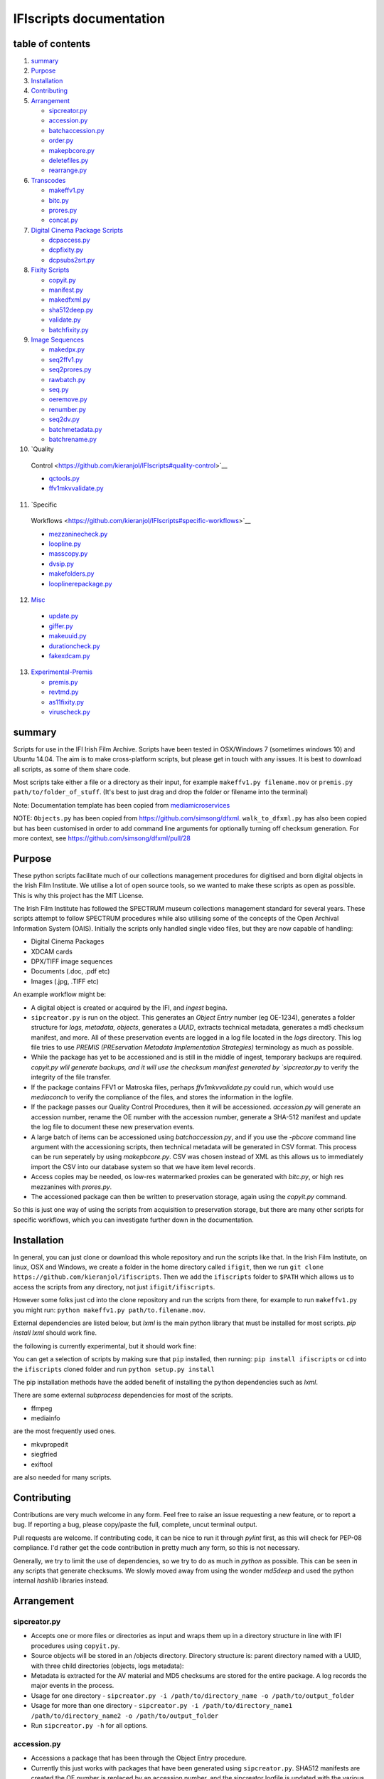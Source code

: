 IFIscripts documentation
========================

table of contents
-----------------

1.  `summary <https://github.com/kieranjol/IFIscripts#summary>`__

2.  `Purpose <https://github.com/kieranjol/IFIscripts#purpose>`__

3.  `Installation <https://github.com/kieranjol/IFIscripts#installation>`__
4.  `Contributing <https://github.com/kieranjol/IFIscripts#contributing>`__

5.  `Arrangement <https://github.com/kieranjol/IFIscripts#arrangement>`__

    -  `sipcreator.py <https://github.com/kieranjol/IFIscripts#sipcreatorpy>`__
    -  `accession.py <https://github.com/kieranjol/IFIscripts#accessionpy>`__
    -  `batchaccession.py <https://github.com/kieranjol/IFIscripts#batchaccessionpy>`__
    -  `order.py <https://github.com/kieranjol/IFIscripts#orderpy>`__
    -  `makepbcore.py <https://github.com/kieranjol/IFIscripts#makepbcorepy>`__
    -  `deletefiles.py <https://github.com/kieranjol/IFIscripts#deletefilespy>`__
    -  `rearrange.py <https://github.com/kieranjol/IFIscripts#rearrangepy>`__

6.  `Transcodes <https://github.com/kieranjol/IFIscripts#transcodes>`__

    -  `makeffv1.py <https://github.com/kieranjol/IFIscripts#makeffv1py>`__
    -  `bitc.py <https://github.com/kieranjol/IFIscripts#bitcpy>`__
    -  `prores.py <https://github.com/kieranjol/IFIscripts#prorespy>`__
    -  `concat.py <https://github.com/kieranjol/IFIscripts#concatpy>`__

7.  `Digital Cinema Package
    Scripts <https://github.com/kieranjol/IFIscripts#digital-cinema-package-scripts>`__

    -  `dcpaccess.py <https://github.com/kieranjol/IFIscripts#dcpaccesspy>`__
    -  `dcpfixity.py <https://github.com/kieranjol/IFIscripts#dcpfixitypy>`__
    -  `dcpsubs2srt.py <https://github.com/kieranjol/IFIscripts#dcpsubs2srtpy>`__

8.  `Fixity
    Scripts <https://github.com/kieranjol/IFIscripts#fixity-scripts>`__

    -  `copyit.py <https://github.com/kieranjol/IFIscripts#copyitpy>`__
    -  `manifest.py <https://github.com/kieranjol/IFIscripts#manifestpy>`__
    -  `makedfxml.py <https://github.com/kieranjol/IFIscripts#makedfxmlpy>`__
    -  `sha512deep.py <https://github.com/kieranjol/IFIscripts#sha512deeppy>`__
    -  `validate.py <https://github.com/kieranjol/IFIscripts#validatepy>`__
    -  `batchfixity.py <https://github.com/kieranjol/IFIscripts#batchfixitypy>`__

9.  `Image
    Sequences <https://github.com/kieranjol/IFIscripts#image-sequences>`__

    -  `makedpx.py <https://github.com/kieranjol/IFIscripts#makedpxpy>`__
    -  `seq2ffv1.py <https://github.com/kieranjol/IFIscripts#seq2ffv1py>`__
    -  `seq2prores.py <https://github.com/kieranjol/IFIscripts#seq2prorespy>`__
    -  `rawbatch.py <https://github.com/kieranjol/IFIscripts#rawbatchpy>`__
    -  `seq.py <https://github.com/kieranjol/IFIscripts#seqpy>`__
    -  `oeremove.py <https://github.com/kieranjol/IFIscripts#oeremovepy>`__
    -  `renumber.py <https://github.com/kieranjol/IFIscripts#renumberpy>`__
    -  `seq2dv.py <https://github.com/kieranjol/IFIscripts#seq2dvpy>`__
    -  `batchmetadata.py <https://github.com/kieranjol/IFIscripts#batchmetadata>`__
    -  `batchrename.py <https://github.com/kieranjol/IFIscripts#batchrename>`__

10.  `Quality
    Control <https://github.com/kieranjol/IFIscripts#quality-control>`__

    -  `qctools.py <https://github.com/kieranjol/IFIscripts#qctoolspy>`__
    -  `ffv1mkvvalidate.py <https://github.com/kieranjol/IFIscripts#ffv1mkvvalidatespy>`__

11.  `Specific
    Workflows <https://github.com/kieranjol/IFIscripts#specific-workflows>`__

    -  `mezzaninecheck.py <https://github.com/kieranjol/IFIscripts#mezzaninecheckpy>`__
    -  `loopline.py <https://github.com/kieranjol/IFIscripts#looplinepy>`__
    -  `masscopy.py <https://github.com/kieranjol/IFIscripts#masscopypy>`__
    -  `dvsip.py <https://github.com/kieranjol/IFIscripts#dvsippy>`__
    -  `makefolders.py <https://github.com/kieranjol/IFIscripts#makefolderspy>`__
    -  `looplinerepackage.py <https://github.com/kieranjol/IFIscripts#loopline_repackagespy>`__

12.  `Misc <https://github.com/kieranjol/IFIscripts#misc>`__

    -  `update.py <https://github.com/kieranjol/IFIscripts#updatepy>`__
    -  `giffer.py <https://github.com/kieranjol/IFIscripts#gifferpy>`__
    -  `makeuuid.py <https://github.com/kieranjol/IFIscripts#makeuuidpy>`__
    -  `durationcheck.py <https://github.com/kieranjol/IFIscripts#durationcheckpy>`__
    -  `fakexdcam.py <https://github.com/kieranjol/IFIscripts#fakexdcampy>`__

13. `Experimental-Premis <https://github.com/kieranjol/IFIscripts#experimental-premis>`__

    -  `premis.py <https://github.com/kieranjol/IFIscripts#premispy>`__
    -  `revtmd.py <https://github.com/kieranjol/IFIscripts#revtmdpy>`__
    -  `as11fixity.py <https://github.com/kieranjol/IFIscripts#as11fixitypy>`__
    -  `viruscheck.py <https://github.com/kieranjol/IFIscripts#viruscheckpy>`__

summary
-------

Scripts for use in the IFI Irish Film Archive. Scripts have been tested
in OSX/Windows 7 (sometimes windows 10) and Ubuntu 14.04. The aim is to
make cross-platform scripts, but please get in touch with any issues. It
is best to download all scripts, as some of them share code.

Most scripts take either a file or a directory as their input, for
example ``makeffv1.py filename.mov`` or
``premis.py path/to/folder_of_stuff``. (It's best to just drag and drop
the folder or filename into the terminal)

Note: Documentation template has been copied from
`mediamicroservices <https://github.com/mediamicroservices/mm>`__

NOTE: ``Objects.py`` has been copied from
https://github.com/simsong/dfxml. ``walk_to_dfxml.py`` has also been
copied but has been customised in order to add command line arguments
for optionally turning off checksum generation. For more context, see
https://github.com/simsong/dfxml/pull/28

Purpose
-------

These python scripts facilitate much of our collections management procedures for digitised and born digital objects in the Irish Film Institute. We utilise a lot of open source tools, so we wanted to make these scripts as open as possible. This is why this project has the MIT License.

The Irish Film Institute has followed the SPECTRUM museum collections management standard for several years. These scripts attempt to follow SPECTRUM procedures while also utilising some of the concepts of the Open Archival Information System (OAIS). Initially the scripts only handled single video files, but they are now capable of handling:

* Digital Cinema Packages
* XDCAM cards
* DPX/TIFF image sequences
* Documents (.doc, .pdf etc)
* Images (.jpg, .TIFF etc)

An example workflow might be:

* A digital object is created or acquired by the IFI, and `ingest` begina.
* ``sipcreator.py`` is run on the object. This generates an `Object Entry` number (eg OE-1234), generates a folder structure for `logs, metadata, objects`, generates a `UUID`, extracts technical metadata, generates a md5 checksum manifest, and more. All of these preservation events are logged in a log file located in the `logs` directory. This log file tries to use `PREMIS (PREservation Metadata Implementation Strategies)` terminology as much as possible.
* While the package has yet to be accessioned and is still in the middle of ingest, temporary backups are required. `copyit.py wlil generate backups, and it will use the checksum manifest generated by `sipcreator.py` to verify the integrity of the file transfer.
* If the package contains FFV1 or Matroska files, perhaps `ffv1mkvvalidate.py` could run, which would use `mediaconch` to verify the compliance of the files, and stores the information in the logfile.
* If the package passes our Quality Control Procedures, then it will be accessioned. `accession.py` will generate an accession number, rename the OE number with the accession number, generate a SHA-512 manifest and update the log file to document these new preservation events.
* A large batch of items can be accessioned using `batchaccession.py`, and if you use the `-pbcore` command line argument with the accessioning scripts, then technical metadata will be generated in CSV format. This process can be run seperately by using `makepbcore.py`. CSV was chosen instead of XML as this allows us to immediately import the CSV into our database system so that we have item level records.
* Access copies may be needed, os low-res watermarked proxies can be generated with `bitc.py`, or high res mezzanines with `prores.py`.
* The accessioned package can then be written to preservation storage, again using the `copyit.py` command.

So this is just one way of using the scripts from acquisition to preservation storage, but there are many other scripts for specific workflows, which you can investigate further down in the documentation.

Installation
------------
In general, you can just clone or download this whole repository and run the scripts like that. In the Irish Film Institute, on linux, OSX and Windows, we create a folder in the home directory called ``ifigit``, then we run ``git clone https://github.com/kieranjol/ifiscripts``. Then we add the ``ifiscripts`` folder to ``$PATH`` which allows us to access the scripts from any directory, not just ``ifigit/ifiscripts``.

However some folks just cd into the clone repository and run the scripts from there, for example to run ``makeffv1.py`` you might run:
``python makeffv1.py path/to.filename.mov``.

External dependencies are listed below, but `lxml` is the main python library that must be installed for most scripts.
`pip install lxml` should work fine.

the following is currently experimental, but it should work fine:

You can get a selection of scripts by making sure that ``pip`` installed, then running:
``pip install ifiscripts``
or ``cd`` into the ``ifiscripts`` cloned folder and run
``python setup.py install``

The pip installation methods have the added benefit of installing the python dependencies such as `lxml`.

There are some external `subprocess` dependencies for most of the scripts.

* ffmpeg
* mediainfo

are the most frequently used ones.

* mkvpropedit
* siegfried
* exiftool

are also needed for many scripts.


Contributing
------------

Contributions are very much welcome in any form. Feel free to raise an issue requesting a new feature, or to report a bug. If reporting a bug, please copy/paste the full, complete, uncut terminal output.

Pull requests are welcome. If contributing code, it can be nice to run it through `pylint` first, as this will check for PEP-08 compliance. I'd rather get the code contribution in pretty much any form, so this is not necessary.

Generally, we try to limit the use of dependencies, so we try to do as much in `python` as possible. This can be seen in any scripts that generate checksums. We slowly moved away from using the wonder `md5deep` and used the python internal `hashlib` libraries instead. 

Arrangement
-----------

sipcreator.py
~~~~~~~~~~~~~

-  Accepts one or more files or directories as input and wraps them up
   in a directory structure in line with IFI procedures using
   ``copyit.py``.
-  Source objects will be stored in an /objects directory. Directory
   structure is: parent directory named with a UUID, with three child
   directories (objects, logs metadata):
-  Metadata is extracted for the AV material and MD5 checksums are
   stored for the entire package. A log records the major events in the
   process.
-  Usage for one directory -
   ``sipcreator.py -i /path/to/directory_name -o /path/to/output_folder``
-  Usage for more than one directory -
   ``sipcreator.py -i /path/to/directory_name1 /path/to/directory_name2 -o /path/to/output_folder``
-  Run ``sipcreator.py -h`` for all options.

accession.py
~~~~~~~~~~~~

-  Accessions a package that has been through the Object Entry
   procedure.
-  Currently this just works with packages that have been generated
   using ``sipcreator.py``. SHA512 manifests are created,the OE number
   is replaced by an accession number, and the sipcreator logfile is
   updated with the various events that have taken place.
-  Usage for one directory - ``accession.py /path/to/directory_name``
-  Run ``accession.py -h`` for all options.

batchaccession.py
~~~~~~~~~~~~~~~~~

-  Batch process packages by running ``accession.py`` and
   ``makepbcore.py``
-  The script will only process files with ``sipcreator.py`` style
   packages. ``makeffv1.py`` and ``dvsip.py`` packages will be ignored.
-  Usage for processing all subdirectories -
   ``batchaccession.py /path/to/directory_name``
-  Run ``batchaccession.py -h`` for all options.

order.py
~~~~~~~~

-  Audits logfiles to determine the parent of a derivative package.
-  This script can aid in automating large accessioning procedures that
   involve the accessioning of derivatives along with masters, eg a
   Camera Card and a concatenated derivative, or a master file and a
   mezzanine.
-  Currently, this script will return a value :``None``, or the parent
   ``OE`` number. It also prints the OE number in its ``OE-XXXX`` just
   for fun.
-  Usage for one directory - ``order.py /path/to/directory_name``

makepbcore.py
~~~~~~~~~~~~~

-  Describes AV objects using a combination of the PBCore 2 metadata
   standard and the IFI technical database.
-  This script takes a folder as input. Either a single file or multiple
   objects will be described.
-  This will produce a single PBCore CSV record per package, even if
   multiple objects are within a package. The use case here is complex
   packages such as XDCAM/DCP, where we want a single metadata record
   for a multi-file object.
-  The CSV headings are written in such a way to allow for direct import
   into our SQL database.
-  Usage for one directory - ``makepbcore.py /path/to/directory_name``
-  Run ``makepbcore.py -h`` for all options.

deletefiles.py
~~~~~~~~~~~~~~

-  Deletes files after ``sipcreator.py`` has been run, but before
   ``accession.py`` has been run.
-  Manifests are updated, metadata is deleted and the events are all
   logged in the logfile.
-  This script takes the parent OE folder as input. Use the ``-i``
   argument to supply the various files that should be deleted from the
   package.
-  Usage for deleting two example files -
   ``deletefiles.py /path/to/oe_folder -i path/to/file1.mov path/to/file2.mov``
-  Run ``deletefiles.py -h`` for all options.

rearrange.py
~~~~~~~~~~~~

-  Rearranges files into a subfolder files after ``sipcreator.py`` has
   been run, but before ``accession.py`` has been run.
-  Manifests are updated, files are moved, and the events are all logged
   in the logfile.
-  This is useful in conjunction with ``sipcreator.py`` and
   ``deletefiles.py``, in case a user wishes to impose a different
   ordering of the files within a large package. For example, from a
   folder with 1000 photographs, you may wish to create some sufolders
   to reflect different series/subseries within this collection. This
   script will track all these arrangement decisions.
-  This script takes the parent OE folder as input. Use the ``-i``
   argument to supply the various files that should be moved. The
   ``new_folder`` argument declares which folder the files should be
   moved into. Run ``validate.py`` to verify that all went well.
-  Usage for moving a single file into a subfolder -
   ``rearrange.py /path/to/oe_folder -i path/to/uuid/objects/file1.mov -new_folder path/to/uuid/objects/new_foldername``
-  Run ``rearrange.py -h`` for all options.

Transcodes
----------

makeffv1.py
~~~~~~~~~~~

-  Transcodes to FFV1.mkv and performs framemd5 validation. Accepts
   single files or directories (all video files in a directory will be
   processed). CSV report is generated which gives details on
   losslessness and compression ratio.
-  Usage for single file - ``makeffv1.py filename.mov``
-  Usage for batch processing all videos in a directory -
   ``makeffv1.py directory_name``

bitc.py
~~~~~~~

-  Create timecoded/watermarked h264s for single files or a batch
   process.
-  Usage for single file - ``bitc.py filename.mov``
-  Usage for batch processing all videos in a directory -
   ``bitc.py directory_name``
-  This script has many extra options, such as deinterlacing, quality
   settings, rescaling. Use ``bitc.py -h`` to see all options

prores.py
~~~~~~~~~

-  Transcode to prores.mov for single/multiple files.
-  Usage for single file - ``prores.py filename.mov``
-  Usage for batch processing all videos in a directory -
   ``prores.py directory_name``
-  This script has many extra options, such as deinterlacing, quality
   settings, rescaling. Use ``prores.py -h`` to see all options

concat.py
~~~~~~~~~

-  Concatenate/join video files together using ffmpeg stream copy into a
   single Matroska container. Each source clip will have its own chapter
   marker. As the streams are copied, the speed is quite fast.
-  Usage:
   ``concat.py -i /path/to/filename1.mov /path/to/filename2.mov -o /path/to/destination_folder``
-  A lossless verification process will also run, which takes stream
   level checksums of all streams and compares the values. This is not
   very reliable at the moment.
-  Warning - video files must have the same technical attributes such as
   codec, width, height, fps. Some characters in filenames will cause
   the script to fail. Some of these include quotes. The script will ask
   the user if quotes should be renamed with underscores. Also, a
   temporary concatenation textfile will be stored in your temp folder.
   Currently only tested on Ubuntu.
-  Dependencies: mkvpropedit, ffmpeg. ## Digital Cinema Package Scripts
   ##

dcpaccess.py
~~~~~~~~~~~~

-  Create h264 (default) or prores transcodes (with optional subtitles)
   for unencrypted, single/multi reel Interop/SMPTE DCPs. The script
   will search for all DCPs in subdirectories, process them one at a
   time and export files to your Desktop.
-  Usage: ``dcpaccess.py dcp_directory``
-  Use ``-p`` for prores output, and use ``-hd`` to rescale to 1920:1080
   while maintaining the aspect ratio.
-  Dependencies: ffmpeg must be compiled with libopenjpeg -
   ``brew install ffmpeg --with-openjpeg``.
-  Python dependencies: lxml required.
-  Further options can be viewed with ``dcpaccess.py -h``

dcpfixity.py
~~~~~~~~~~~~

-  Verify internal hashes in a DCP and write report to CSV. Optional
   (experimental) bagging if hashes validate. The script will search for
   all DCPs in subdirectories, process them one at a time and generate a
   CSV report.
-  Usage: ``dcpfixity.py dcp_directory``
-  Further options can be viewed with ``dcpfixity.py -h``

dcpsubs2srt.py
~~~~~~~~~~~~~~

-  Super basic but functional DCP XML subtitle to SRT conversion. This
   code is also contained in dcpaccess.py
-  Usage: ``dcpsubs2srt.py subs.xml``

Fixity Scripts
--------------

copyit.py
~~~~~~~~~

-  Copies a file or directory, creating a md5 manifest at source and
   destination and comparing the two. Skips hidden files and
   directories.
-  Usage: ``moveit.py source_dir destination_dir``
-  Dependencies: OSX requires gcp - ``brew install coreutils``

manifest.py
~~~~~~~~~~~

-  Creates relative md5 or sha512 checksum manifest of a directory.
-  Usage: ``manifest.py directory`` or for sha512 hashes:
   ``manifest.py -sha512 directory``
-  By default, these hashes are stored in a desktop directory, but use
   the ``-s`` option in order to generate a sidcecar in the same
   directory as your source.
-  Run ``manifest.py -h`` to see all options.

makedfxml.py
~~~~~~~~~~~~

-  WARNING - until this issue is resolved, this script can not work with
   Windows: https://github.com/simsong/dfxml/issues/29
-  Prints Digital Forensics XML to your terminal. Hashes are turned off
   for now as these will usually already exist in a manifest. The main
   purpose of this script is to preserve file system metadata such as
   date created/date modified/date accessed.
-  This is a launcher script for an edited version of
   'https://github.com/simsong/dfxml/blob/master/python/walk\_to\_dfxml.py'.
   The edited version of ``walk_to_dfxml.py`` and the ``Objects.py``
   library have been copied into this repository for the sake of
   convenience.
-  Usage: ``makedfxml.py directory``.
-  NOTE: This is currently a proof of concept. Further options, logging
   and integration into other scripts will be needed.
-  There may be a python3 related error on OSX if python is installed
   via homebrew. This can be fixed by typing ``unset PYTHONPATH`` in the
   terminal.

sha512deep.py
~~~~~~~~~~~~~

-  Quick proof of concept sha512 checksum manifest generator as not many
   command line tools support sha512 right now. name is a play on the
   hashdeep toolset.
-  Usage: ``sha512deep.py directory``

validate.py
~~~~~~~~~~~

-  Validate md5 or SHA512 sidecar manifests. Currently the script
   expects two spaces between the checksum and the filename.
-  In packages that have been generated with sipcreator.py, the results
   of the process will be added to the logfile and the checksum for the
   logfile will update within the md5 and sha512 manifests
-  Usage: ``validate.py /path/to/manifest.md5`` or
   ``validate.py /path/to/_manifest-sha512.txt``

batchfixity.py
~~~~~~~~~~~~~~

-  Batch MD5 checksum generator. Accepts a parent folder as input and
   will generate manifest for each subfolder. Designed for a specific
   IFI Irish Film Archive workflow.
-  Usage: ``batchfixity.py /path/to/parent_folder``

Image Sequences
---------------

makedpx.py
~~~~~~~~~~

-  Transcode TIFFs losslessly to DPX. Processess all sequeneces in every
   subdirectory. WARNING - Currently relies on a local config file -
   soon to be removed!
-  Framemd5s of source and output are created and verified for
   losslessness.
-  Whole file manifest is created for all files.
-  Usage: ``makedpx.py parent_folder -o destination_folder`` - generally
   we have 10 sequences in subfolders, so we pass the parent folder as
   input.

seq2ffv1.py
~~~~~~~~~~~

-  Work in progress -more testing to be done.
-  Recursively batch process image sequence folders and transcode to a
   single ffv1.mkv.
-  Framemd5 files are generated and validated for losslessness.
-  Whole file manifests are also created.
-  Usage - ``seq2ffv1.py parent_folder``

seq2prores.py
~~~~~~~~~~~~~

-  Specific IFI workflow that expects a particular folder path:
-  Recursively batch process image sequence folders with seperate WAV
   files and transcode to a single Apple Pro Res HQ file in a MOV
   container. PREMIS XML log files are generated with hardcoded IFI
   values for the source DPX sequence and the transcoded mezzanine file
   in the respective /metadata directory
-  A whole file MD5 manifest of everything in the SIP are also created.
   Work in progress - more testing to be done.
-  Usage - ``seq2prores.py directory``
-  seq2prores accepts multiple parent folders, so one can run
   ``seq2prores.py directory1 directory2 directory3`` etc

rawbatch.py
~~~~~~~~~~~

-  Specific IFI workflow that expects a particular folder path:
-  Recursively batch processes image sequence folders with seperate WAV
   files, generating PREMIS XML log files with hardcoded IFI values.
-  A duplicate audio WAV file is created and sent to desktop as
   workhorse.
-  A whole file MD5 manifest of everything in the SIP are also created.
   Work in progress - more testing to be done.
-  Usage - ``rawbatch.py directory``
-  rawbatch accepts multiple parent folders, so one can run
   ``rawbatch.py directory1 directory2 directory3`` etc

seq.py
~~~~~~

-  Transcodes a TIFF sequence to 24fps v210 in a MOV container.
-  Usage: ``seq.py path/to/tiff_folder`` and output will be stored in
   the parent directory.
-  Further options can be viewed using ``seq.py -h``

playerseq.py
~~~~~~~~~~~~

-  Transcodes an image sequence & WAV to 24fps ProRes 4:2:2 HQ in a MOV
   container.
-  Usage: ``playerseq.py path/to/parent_image__folder``.The script will
   then ask you to drag and drop the WAV file. The location is currently
   hardcoded to facilitate a workflow.

oeremove.py
~~~~~~~~~~~

-  IFI specific script that removes OE### numbers from the head of an
   image sequence filename.
-  Usage - ``oeremove.py directory``.

renumber.py
~~~~~~~~~~~

-  Renames TIFF files in an image sequence so that they start from ZERO
   (000000)
-  Usage - ``renumber.py directory``

seq2dv.py
~~~~~~~~~

-  Transcodes a TIFF sequence to 24fps 720x576 DV in a MOV container.
-  Usage: ``seq.py path/to/tiff_folder`` and output will be stored in
   the parent directory.

batchmetadata.py
~~~~~~~~~~~~~~~~

-  Traverses through subdirectories trying to find DPX and TIFF files
   and creates mediainfo and mediatrace XML files.
-  Usage: ``batchmetadata.py path/to/parent_directory`` and output will
   be stored in the parent directory.

batchrename.py
~~~~~~~~~~~~~~

-  Renames TIFF files in an image sequence except for numberic sequence
   and file extension.
-  Usage - ``batchrename.py directory`` - enter new filename when
   prompted

Quality Control
---------------

qctools.py
~~~~~~~~~~

-  Generate QCTools xml.gz sidecar files which will load immediately in
   QCTools.
-  Usage for single file - ``qctools.py filename.mov``
-  Usage for batch processing all videos in a directory -
   ``qctools.py directory_name``

ffv1mkvvalidate.py
~~~~~~~~~~~~~~~~~~

-  Validates Matroska files using mediaconch.
-  An XML report will be written to the metadata directory.
-  A log will appear on the desktop, which will be merged into the SIP
   log in /logs.
-  Usage for batch processing all videos in a directory -
   ``ffv1mkvvalidate.py directory_name``

Specific Workflows
------------------

mezzaninecheck.py
~~~~~~~~~~~~~~~~~

-  Checks folders in order to see if either 0 or >1 files exist in a
   mezzanine/objects folder.
-  
-  Usage: ``mezzaninecheck.py /path/to/parent_folder``

loopline.py
~~~~~~~~~~~

-  Workflow specific to the Loopline project.
-  makeffv1.py and bitc.py are run on the input, unless a DV file is
   present, in which case bitc.py and dvsip.py will be run.
-  A proxies folder for the h264 files will be created within your
   parent folder if it does not already exist.
-  Usage: ``loopline.py /path/to/parent_folder`` or
   ``loopline.py /path/to/file``

masscopy.py
~~~~~~~~~~~

-  Copies all directories in your input location using moveit.py ONLY if
   a manifest sidecar already exists.
-  This is useful if a lot of SIPs produced by makeffv1 are created and
   you want to move them all to another location while harnessing the
   pre-existing checksum manifest.
-  WARNING - It is essential to check the log file on the
   desktop/ifiscripts\_logs for each folder that transferred!!
-  Usage:
   ``masscopy.py /path/to/parent_folder -o /path/to/destination_folder``

dvsip.py
~~~~~~~~

-  Creates SIP for DV video files. Generates objects/logs/metadata dirs
   and creates mediatrace, mediainfo, framemd5, logfiles, MD5 sidecar
   and moves the DV file into the objects directory.
-  Usage: ``dvsip.py /path/to/parent_folder`` or
   ``dvsip.py /path/to/file``

makefolders.py
~~~~~~~~~~~~~~

-  Creates a logs/objects/metadata folder structure with a UUID parent
   folder. This is specific to a film scanning workflow as there are
   seperate audio and image subfolders. You can specifiy the values on
   the command line or a terminal interview will appear which will
   prompt you for filmographic reference number, source accession number
   and title. Use ``makefolders.py -h`` for the full list of options.
-  Usage: ``makefolders.py -o /path/to/destination``

loopline\_repackage.py
~~~~~~~~~~~~~~~~~~~~~~

-  Retrospectively updates older FFV1/DV packages in order to meet our
   current packaging requirements. This should allow accession.py and
   makepbcore.py to run as expected. This will process a group of
   packages and each loop will result in the increment by one of the
   starting OE number. Use with caution.
-  This script should work on files created by
   ``makeffv1.py dvsip.py loopline.py``
-  Usage: ``loopline_repackage``

Misc
----

update.py
~~~~~~~~~

-  Updates IFIscripts to the latest git head if the following directory
   structure exists in the home directory: ``ifigit/ifiscripts``
-  Usage: ``update.py``

giffer.py
~~~~~~~~~

-  Makes a 24fps 500px gif of the input file.
-  Usage: ``giffer.py /path/to/input``

makeuuid.py
~~~~~~~~~~~

-  Prints a new UUID to the terminal via the UUID python module and the
   create\_uuid() helper function within ififuncs.
-  Usage: ``makeuuid.py``

durationcheck.py
~~~~~~~~~~~~~~~~

-  Recursive search through subdirectories and provides total duration
   in minutes. Accepts multiple inputs but provides the total duration
   of all inputs.
-  Usage: ``durationcheck.py /path/to/parent_folder`` or
   ``durationcheck.py /path/to/parent_folder1 /path/to/parent_folder2 /path/to/parent_folder3``

fakexdcam.py
~~~~~~~~~~~~

-  Creates a fake XDCAM EX structure for testing purposes
-  Usage: ``fakexdcam.py /path/to/output_folder``

Experimental-Premis
-------------------

premis.py
~~~~~~~~~

-  Work in progress PREMIS implementation. This PREMIS document will
   hopefully function as a growing log file as an asset makes its way
   through a workflow.
-  Requries pyqt4 (GUI) and lxml (xml parsing)
-  Usage - ``premis.py filename``.

revtmd.py
~~~~~~~~~

-  Beta/defuncy sript that attempted to document creation process
   history metadata using the reVTMD standard.

as11fixity.py
~~~~~~~~~~~~~

-  Work in progress script by @mahleranja and @ecodonohoe
-  There is a bash script in a different repository that works quite
   well for this purpose but that is OSX only.

viruscheck.py
~~~~~~~~~~~~~

-  Work in progress script by @ecodonohoe
-  Scans directories recursively using ClamAV

